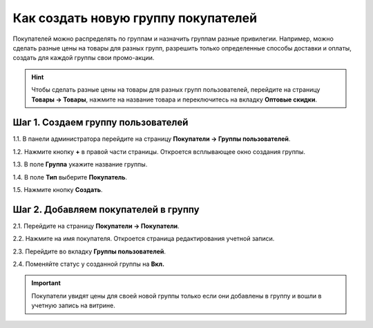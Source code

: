 ************************************
Как создать новую группу покупателей
************************************

Покупателей можно распределять по группам и назначить группам разные привилегии. Например, можно сделать разные цены на товары для разных групп, разрешить только определенные способы доставки и оплаты, создать для каждой группы свои промо-акции.

.. hint::

    Чтобы сделать разные цены на товары для разных групп пользователей, перейдите на страницу **Товары → Товары**, нажмите на название товара и переключитесь на вкладку **Оптовые скидки**.

===================================
Шаг 1. Создаем группу пользователей
===================================

1.1. В панели администратора перейдите на страницу **Покупатели → Группы пользователей**.

1.2. Нажмите кнопку **+** в правой части страницы. Откроется всплывающее окно создания группы.

1.3. В поле **Группа** укажите название группы.

1.4. В поле **Тип** выберите **Покупатель**.

1.5. Нажмите кнопку **Создать**.

.. fancybox:: img/customer_group.png
    :alt: Укажите название и тип новой группы.

=====================================
Шаг 2. Добавляем покупателей в группу
=====================================

2.1. Перейдите на страницу **Покупатели → Покупатели**.

2.2. Нажмите на имя покупателя. Откроется страница редактирования учетной записи.

2.3. Перейдите во вкладку **Группы пользователей**. 

2.4. Поменяйте статус у созданной группы на **Вкл.**

.. important::

    Покупатели увидят цены для своей новой группы только если они добавлены в группу и вошли в учетную запись на витрине.

.. fancybox:: img/add_customer_to_group.png
    :alt: Добавляем покупателя в группу.
